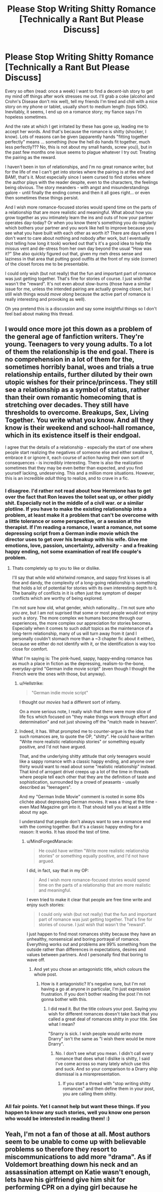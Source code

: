 #+TITLE: Please Stop Writing Shitty Romance [Technically a Rant But Please Discuss]

* Please Stop Writing Shitty Romance [Technically a Rant But Please Discuss]
:PROPERTIES:
:Author: MindForgedManacle
:Score: 13
:DateUnix: 1526107623.0
:DateShort: 2018-May-12
:FlairText: Discussion
:END:
Every so often (read: once a week) I want to find a decent-ish story to get my mind off things after work stresses me out. I'll grab a coke (alcohol and Crohn's Disease don't mix well), tell my friends I'm tired and chill with a nice story on my phone or tablet, usually short to medium length (tops 50K). Inevitably, it seems, I end up on a romance story; my fiance says I'm hopeless sometimes.

And the rate at which I get irritated by these has gone up, leading me to accept her words. And that's because the romance is shitty (shocker, I know). Lots of reasons can be given (apparently hands "fitting together perfectly" means ... something (how the hell do hands fit together, much less perfectly??? No, this is not about my small hands, screw you)), but in the past few months one issue seems to plague whatever I try out: Treating the pairing as the reward.

I haven't been in ton of relationships, and I'm no great romance writer, but for the life of me I can't get into stories where the pairing is at the end and BAM!, that's it. Most especially since I seem cursed to find stories where the author plays with the reader despite, even to the characters, the feelings being obvious. The story meanders - with angst and misunderstandings galore - until finally the ending comes and then it all goes right... or even then sometimes these things persist.

And I wish more romance-focused stories would spend time on the parts of a relationship that are more realistic and meaningful. What about how you grow together as you intimately learn the ins and outs of how your partner operates day-today? Or when you know there's something you do regularly which bothers your partner and you work like hell to improve because you see what you have built with each other as worth it? There are days where I don't want to care about nothing and nobody after work, but I eventually (not telling how long it took) worked out that's it's a good idea to help the missus vent and de-stress from her own day beyond the usual "How was it?" She also quickly figured out that, given my meh dress sense and laziness in that area that putting good outfits at the front of my side (corner) of the closet forces me to be presentable.

I could only wish (but not really) that the fun and important part of romance was just getting together. That's fine for stories of course. I just wish that wasn't the "reward". It's not even about slow-burns (those have a similar issue for me, unless the intended pairing are actually growing closer, but I still wish things would /move along/ because the active part of romance is really interesting and provoking as well).

Oh yea pretend this is a discussion and say some insightful things so I don't feel bad about making this thread.


** I would once more jot this down as a problem of the general age of fanfiction writers. They're young. Teenagers to very young adults. To a lot of them the relationship *is* the end goal. There is no comprehension in a lot of them for the, sometimes horribly banal, woes and trials a true relationship entails, further diluted by their own utopic wishes for their prince/princess. They still see a relationship as a symbol of status, rather than their own romantic homecoming that is stretching over decades. They still have thresholds to overcome. Breakups, Sex, Living Together. You write what you know. And all they know is their weekend and school-hall romance, which in its existence itself is their endgoal.

I agree that the details of a relationship - especially the start of one where people start realizing the negatives of someone else and either swallow it, embrace it or ignore it, each course of action having their own sort of consequences - is incredibly interesting. There is also the realization sometimes that they may be even better than expected, and you find yourself lacking, undeserving. This and a million more situations. However, this is an incredible /adult/ thing to realize, and to crave in a fic.
:PROPERTIES:
:Author: UndeadBBQ
:Score: 23
:DateUnix: 1526119883.0
:DateShort: 2018-May-12
:END:

*** I disagree. I'd rather not read about how Hermione has to get over the fact that Ron leaves the toilet seat up, or other piddly shit. Especially not in the middle of a civil war. or a similar plotline. If you have to make the existing relationship into a problem, at least make it a problem that can't be overcome with a little tolerance or some perspective, or a session at the therapist. If I'm reading a romance, I want a romance, not some depressing script from a German indie movie which the director uses to get over his breakup with his wife. Give me emotions, love, passion, uncertainty, adversity - and a freaking happy ending, not some examination of real life couple's problem.
:PROPERTIES:
:Author: Starfox5
:Score: 4
:DateUnix: 1526160991.0
:DateShort: 2018-May-13
:END:

**** Thats completely up to you to like or dislike.

I'll say that while wild whirlwind romance, and sappy first kisses is all fine and dandy, the complexity of a long-going relationship is something that holds a lot of potential for stories with its own interesting depth to it. The banality of conflicts in it is often just the symptom of deeper conflicts which are worthy of being explored.

I'm not sure how old, what gender, which nationality... I'm not sure /who you are/, but I am not suprised that some or most people would not enjoy such a story. The more complex we humans become through our experiences, the more complex our appreciation for stories becomes. Especially when it comes to such /adult/ topics as the maintenance of a long-term relationship, many of us will turn away from it (and I personally couldn't stomach more than a ~3 chapter fic about it either), because we either do not identify with it, or the identification is way too close for comfort.

What I'm saying is: The pink-hued, sappy, happy-ending romance has as much a place in fiction as the depressing, realism-to-the-bone, everyday-grind "German indie movie script" (even though I thought the French were the ones with those, but anyway).
:PROPERTIES:
:Author: UndeadBBQ
:Score: 3
:DateUnix: 1526212002.0
:DateShort: 2018-May-13
:END:

***** u/Hellstrike:
#+begin_quote
  "German indie movie script"
#+end_quote

I thought our /movies/ had a different sort of infamy.

On a more serious note, I really wish that there were more slice of life fics which focused on "they make things work through effort and determination" and not just showing off the "match made in heaven".
:PROPERTIES:
:Author: Hellstrike
:Score: 2
:DateUnix: 1526214348.0
:DateShort: 2018-May-13
:END:


***** Indeed, it has. What prompted me to counter-argue is the idea that such romances are, to quote the OP, "shitty". He could have written "Write more realistic relationship stories" or something equally positive, and I'd not have argued.

That, and the underlying shitty attitude that only teenagers would like a sappy romance with a classic happy ending, and anyone over thirty would want to read about some "realistic relationship" instead. That kind of arrogant drivel creeps up a lot of the time in threads where people tell each other that they are the definition of taste and sophistication, surrounded by a crowd of peasants - usually described as "teenagers".

And my "German Indie Movie" comment is rooted in some 80s clichée about depressing German movies. It was a thing at the time - even Mad Magazine got into it. That should tell you at least a little about my age.

I understand that people don't always want to see a romance end with the coming together. But it's a classic happy ending for a reason: It works. It has stood the test of time.
:PROPERTIES:
:Author: Starfox5
:Score: 1
:DateUnix: 1526214418.0
:DateShort: 2018-May-13
:END:

****** u/MindForgedManacle:
#+begin_quote
  He could have written "Write more realistic relationship stories" or something equally positive, and I'd not have argued.
#+end_quote

I did, in fact, say that in my OP:

#+begin_quote
  And I wish more romance-focused stories would spend time on the parts of a relationship that are more realistic and meaningful.
#+end_quote

I even tried to make it clear that people are free time write and enjoy such stories:

#+begin_quote
  I could only wish (but not really) that the fun and important part of romance was just getting together. That's fine for stories of course. I just wish that wasn't the "reward".
#+end_quote

I just happen to find most romances shitty because they have an unhealthy, nonsensical and boring portrayal of romance. Everything works out and problems are 99% something from the outside rather than differences in expectations, desires and values between partners. And I personally find that boring to wave off.
:PROPERTIES:
:Author: MindForgedManacle
:Score: 1
:DateUnix: 1526242226.0
:DateShort: 2018-May-14
:END:

******* And yet you chose an antagonistic title, which colours the whole post.
:PROPERTIES:
:Author: Starfox5
:Score: 1
:DateUnix: 1526243125.0
:DateShort: 2018-May-14
:END:

******** How is it antagonistic? It's negative sure, but I'm not having a go at anyone in particular, I'm just expression frustration. If you don't bother reading the post I'm not gonna bother with this.
:PROPERTIES:
:Author: MindForgedManacle
:Score: 2
:DateUnix: 1526245304.0
:DateShort: 2018-May-14
:END:

********* I did read it. But the title colours your post. Saying you wish for different romances doesn't take back that you called a great deal of romances shitty in your title. See what I mean?

"Snarry is sick. I wish people would write more Drarry" isn't the same as "I wish there would be more Drarry".
:PROPERTIES:
:Author: Starfox5
:Score: 3
:DateUnix: 1526245860.0
:DateShort: 2018-May-14
:END:

********** No. I don't see what you mean. I didn't call every romance that does what I dislike is shitty, I said I've come across so many lately which use this and suck. And so your comparison to a Drarry ship dismissal is a misrepresentation.
:PROPERTIES:
:Author: MindForgedManacle
:Score: 1
:DateUnix: 1526253938.0
:DateShort: 2018-May-14
:END:

*********** If you start a thread with "stop writing shitty romances" and then define them in your post, you are calling them shitty.
:PROPERTIES:
:Author: Starfox5
:Score: 1
:DateUnix: 1526278442.0
:DateShort: 2018-May-14
:END:


*** All fair points. Yet I cannot help but want these things. If you happen to know any such stories, well you know one person who would be interested in reading them! :)
:PROPERTIES:
:Author: MindForgedManacle
:Score: 1
:DateUnix: 1526134546.0
:DateShort: 2018-May-12
:END:


** Yeah, I'm not a fan of those at all. Most authors seem to be unable to come up with believable problems so therefore they resort to miscommunications to add more "drama". As if Voldemort breathing down his neck and an assassination attempt on Katie wasn't enough, lets have his girlfriend give him shit for performing CPR on a dying girl because he touched her tit in the process...

I don't claim to be a great romance author or an expert on relationships, but I definitely try my best to write believable relationships, even if it ends up going against common literary standards. "Them against the problems" is a lot more interesting than "Will they, won't they?" Because really, a civil war doesn't need more teenage drama.
:PROPERTIES:
:Author: Hellstrike
:Score: 10
:DateUnix: 1526111763.0
:DateShort: 2018-May-12
:END:

*** You are speaking my language. "Them against the problems" is indeed way more interesting to read. :) Any stories you'd recommend that are like that?
:PROPERTIES:
:Author: MindForgedManacle
:Score: 3
:DateUnix: 1526134089.0
:DateShort: 2018-May-12
:END:

**** Well, besides my own "Dawn of Darkness", which is centered around the premise of Harry and Tonks being stuck in the middle of bad events and only slowly understanding what is even going on, there is "What's a little Death between friends", which is a Harry/Tonks time-travel fic looking to end up being Harry/Tonks/Bellatrix/Lily. Despite sounding like high-quality crack, it is rather serious and has the potential to actually become a decent Harem fic (could be the first one). There is also "Call Me" and its sequel, but I am not sure how well those fit into this request since they are a little heavy on the interpersonal stuff and light on the plot.

linkffn(12774582; 12101842; 10751741)

If you are into crackfics, there's "The Silent World of Cassandra Evans", which has a hilarious fem!Harry interpretation while avoiding the common tropes. The first 5 or so chapters are not that good, however.

linkffn(11637611)
:PROPERTIES:
:Author: Hellstrike
:Score: 3
:DateUnix: 1526146768.0
:DateShort: 2018-May-12
:END:

***** [[https://www.fanfiction.net/s/12774582/1/][*/Dawn of Darkness/*]] by [[https://www.fanfiction.net/u/8266516/VonPelt][/VonPelt/]]

#+begin_quote
  When Harry invited Tonks to Slughorn's Christmas Party, he never expected to stumble into a relationship with his friend. Nor did he expect to be engulfed by a web of deceit and intrigues woven across Europe.
#+end_quote

^{/Site/:} ^{fanfiction.net} ^{*|*} ^{/Category/:} ^{Harry} ^{Potter} ^{*|*} ^{/Rated/:} ^{Fiction} ^{M} ^{*|*} ^{/Chapters/:} ^{9} ^{*|*} ^{/Words/:} ^{36,122} ^{*|*} ^{/Reviews/:} ^{115} ^{*|*} ^{/Favs/:} ^{492} ^{*|*} ^{/Follows/:} ^{810} ^{*|*} ^{/Updated/:} ^{4/21} ^{*|*} ^{/Published/:} ^{12/26/2017} ^{*|*} ^{/id/:} ^{12774582} ^{*|*} ^{/Language/:} ^{English} ^{*|*} ^{/Genre/:} ^{Mystery/Adventure} ^{*|*} ^{/Characters/:} ^{<Harry} ^{P.,} ^{N.} ^{Tonks>} ^{*|*} ^{/Download/:} ^{[[http://www.ff2ebook.com/old/ffn-bot/index.php?id=12774582&source=ff&filetype=epub][EPUB]]} ^{or} ^{[[http://www.ff2ebook.com/old/ffn-bot/index.php?id=12774582&source=ff&filetype=mobi][MOBI]]}

--------------

[[https://www.fanfiction.net/s/12101842/1/][*/What's a Little Death between friends?/*]] by [[https://www.fanfiction.net/u/4404355/kathryn518][/kathryn518/]]

#+begin_quote
  After the defeat of Voldmort didn't turn out quite like he envisioned, Harry stared into the Abyss preparing to prove something to himself, instead he tumbles into an experience he never expected, and he doesn't go alone.
#+end_quote

^{/Site/:} ^{fanfiction.net} ^{*|*} ^{/Category/:} ^{Harry} ^{Potter} ^{*|*} ^{/Rated/:} ^{Fiction} ^{M} ^{*|*} ^{/Chapters/:} ^{3} ^{*|*} ^{/Words/:} ^{79,067} ^{*|*} ^{/Reviews/:} ^{1,153} ^{*|*} ^{/Favs/:} ^{5,748} ^{*|*} ^{/Follows/:} ^{7,207} ^{*|*} ^{/Updated/:} ^{9/17/2017} ^{*|*} ^{/Published/:} ^{8/14/2016} ^{*|*} ^{/id/:} ^{12101842} ^{*|*} ^{/Language/:} ^{English} ^{*|*} ^{/Characters/:} ^{Harry} ^{P.,} ^{N.} ^{Tonks} ^{*|*} ^{/Download/:} ^{[[http://www.ff2ebook.com/old/ffn-bot/index.php?id=12101842&source=ff&filetype=epub][EPUB]]} ^{or} ^{[[http://www.ff2ebook.com/old/ffn-bot/index.php?id=12101842&source=ff&filetype=mobi][MOBI]]}

--------------

[[https://www.fanfiction.net/s/10751741/1/][*/Call Me/*]] by [[https://www.fanfiction.net/u/2771147/Wrexscar][/Wrexscar/]]

#+begin_quote
  A found phone number, the decision to tale a risk. What does a different summer of 96 hold for Harry? A tale of light romance. No secret training no major angst. For once Harry meets someone normal. Now completed. A tale of one summer.
#+end_quote

^{/Site/:} ^{fanfiction.net} ^{*|*} ^{/Category/:} ^{Harry} ^{Potter} ^{*|*} ^{/Rated/:} ^{Fiction} ^{M} ^{*|*} ^{/Chapters/:} ^{14} ^{*|*} ^{/Words/:} ^{66,688} ^{*|*} ^{/Reviews/:} ^{115} ^{*|*} ^{/Favs/:} ^{356} ^{*|*} ^{/Follows/:} ^{278} ^{*|*} ^{/Updated/:} ^{4/29} ^{*|*} ^{/Published/:} ^{10/12/2014} ^{*|*} ^{/Status/:} ^{Complete} ^{*|*} ^{/id/:} ^{10751741} ^{*|*} ^{/Language/:} ^{English} ^{*|*} ^{/Genre/:} ^{Drama/Romance} ^{*|*} ^{/Characters/:} ^{Harry} ^{P.,} ^{Lisa} ^{T.} ^{*|*} ^{/Download/:} ^{[[http://www.ff2ebook.com/old/ffn-bot/index.php?id=10751741&source=ff&filetype=epub][EPUB]]} ^{or} ^{[[http://www.ff2ebook.com/old/ffn-bot/index.php?id=10751741&source=ff&filetype=mobi][MOBI]]}

--------------

[[https://www.fanfiction.net/s/11637611/1/][*/The Silent World of Cassandra Evans/*]] by [[https://www.fanfiction.net/u/6664607/DylantheRabbit][/DylantheRabbit/]]

#+begin_quote
  The letter changed it all for the orphaned, abused little runaway with the messy black hair and the green, green eyes. Cassie's life was going to change but with vengeful teachers, manipulative headmasters and an uncaring wizarding world would it be for the better. Dark but not evil or overpowered FemHarry, eventual Femslash. Pretty close to canon apart from the obvious.
#+end_quote

^{/Site/:} ^{fanfiction.net} ^{*|*} ^{/Category/:} ^{Harry} ^{Potter} ^{*|*} ^{/Rated/:} ^{Fiction} ^{T} ^{*|*} ^{/Chapters/:} ^{43} ^{*|*} ^{/Words/:} ^{195,421} ^{*|*} ^{/Reviews/:} ^{544} ^{*|*} ^{/Favs/:} ^{972} ^{*|*} ^{/Follows/:} ^{912} ^{*|*} ^{/Updated/:} ^{12/21/2016} ^{*|*} ^{/Published/:} ^{11/27/2015} ^{*|*} ^{/Status/:} ^{Complete} ^{*|*} ^{/id/:} ^{11637611} ^{*|*} ^{/Language/:} ^{English} ^{*|*} ^{/Genre/:} ^{Adventure/Romance} ^{*|*} ^{/Characters/:} ^{Harry} ^{P.,} ^{Susan} ^{B.} ^{*|*} ^{/Download/:} ^{[[http://www.ff2ebook.com/old/ffn-bot/index.php?id=11637611&source=ff&filetype=epub][EPUB]]} ^{or} ^{[[http://www.ff2ebook.com/old/ffn-bot/index.php?id=11637611&source=ff&filetype=mobi][MOBI]]}

--------------

*FanfictionBot*^{2.0.0-beta} | [[https://github.com/tusing/reddit-ffn-bot/wiki/Usage][Usage]]
:PROPERTIES:
:Author: FanfictionBot
:Score: 2
:DateUnix: 1526146818.0
:DateShort: 2018-May-12
:END:


** I couldn't agree more.

Sure, if the story is meant to be pure fluff, then having that first kiss as the climax is fine. But too many authors - and reviewers - are obsessed with the "pairing" of a story, and consider plot to be secondary.

It's even worse on this sub, where we have to endure endless requests for "Harry/X" stories, as if the person Harry fancies is the be-all and end-all of the story.

Write a story. If the plot would be better or more realistic if two people got together, then do that. Otherwise it's not important.
:PROPERTIES:
:Author: rpeh
:Score: 11
:DateUnix: 1526109947.0
:DateShort: 2018-May-12
:END:

*** u/Deathcrow:
#+begin_quote
  It's even worse on this sub, where we have to endure endless requests for "Harry/X" stories, as if the person Harry fancies is the be-all and end-all of the story.
#+end_quote

I can't think of anything more comprehensive than the pairing tag to give me an idea what the story is going to be like. Harry/Draco? Yap, pretty sure where that's going to go, thematically.
:PROPERTIES:
:Author: Deathcrow
:Score: 6
:DateUnix: 1526129290.0
:DateShort: 2018-May-12
:END:

**** Or Draco/anyone for that matter. It almost always turns into the same whitewashing shit with the other person changed for flavor. And lets not get into Snape, shall we?
:PROPERTIES:
:Author: JustSovietThings
:Score: 2
:DateUnix: 1526169089.0
:DateShort: 2018-May-13
:END:

***** u/Hellstrike:
#+begin_quote
  And lets not get into Snape, shall we?
#+end_quote

What if we get Snape into something? Prison for example.
:PROPERTIES:
:Author: Hellstrike
:Score: 2
:DateUnix: 1526214418.0
:DateShort: 2018-May-13
:END:


*** I'm fine with those requests (I have preferred pairings after all), provided they actually explore the darn relationship, lol.
:PROPERTIES:
:Author: MindForgedManacle
:Score: 0
:DateUnix: 1526134012.0
:DateShort: 2018-May-12
:END:


** I agree with [[/u/undeadbbq][u/undeadbbq]] in that most fan fiction writers skew towards the younger end of the spectrum and just don't have that much relationship experience. I think you can also take into account what they're exposed to. Most YA literature is focused on the getting of the relationship, not so much the maintaining of one and that's a likely influence. Mass-market romance books such as Harlequins are also focused on the chase with the happy couple riding off into the sunset. I don't know so much what the kids are watching or streaming these days, but I doubt it's shows about people who can make a relationship work long-term.

I've been married for 20 years, so I feel like I have a reasonably good handle on what it takes to keep things going. I'm pretty sure I'm not going to write romance in the same way a person in their very first relationship would. I think I do a pretty good job of keeping things realistic and fun in my own stories, but again, I'm old.
:PROPERTIES:
:Author: jenorama_CA
:Score: 4
:DateUnix: 1526138028.0
:DateShort: 2018-May-12
:END:

*** The thing is, just as with the military, realistic doesn't mean fun for the audience - or at least not the vast majority of the audience. As anyone who has been in the army knows, army life doesn't mean constant action. It often doesn't involve any action. It involves paperwork, waiting, training, mistakes, missing gear, friction, more waiting and training, human stupidity in all its glory, and occasionally some action. But a story focusing on such a realistic portrayal of war isn't very appealing, even though the author knows exactly how to keep a company supplied and going. Same with romance.

Yes, there is a niche audience for realistic war and romance stories. But it's a niche. And with good reason - it usually doesn't lead to an engaging story.

Just as HP would have been a rather shitty series if it had focused on a realistic portrayal of a magical boarding school's daily life.
:PROPERTIES:
:Author: Starfox5
:Score: 1
:DateUnix: 1526161313.0
:DateShort: 2018-May-13
:END:

**** Okay, so are you saying then that a romance story that focuses a bit more on the realistic side of things isn't engaging? Am a little confused by what you're trying to say in the context of my comment.
:PROPERTIES:
:Author: jenorama_CA
:Score: 3
:DateUnix: 1526163471.0
:DateShort: 2018-May-13
:END:

***** I'm saying that reading about the relationship problems of a couple isn't as engaging for most readers of romance than reading about how they got together against all odds, overcoming social conventions and their own insecurities. Just as most readers want action in war stories, not the daily struggle to keep ageing APCs in good repair during peacetime.
:PROPERTIES:
:Author: Starfox5
:Score: 2
:DateUnix: 1526184975.0
:DateShort: 2018-May-13
:END:

****** If that's the sum total of the story, then no, it's not very interesting. Now, using the war story, if you have the struggle of trying to keep the APCs in good repair in the background as a complication to the action, then you have something interesting. Same thing with romance. Two people looking into each other's eyes is very dull (I love you because you're beautiful! No, I'm beautiful because you love me! Barf), but two people trying to find the time to look into each other's eyes while avoiding getting killed is a lot better as Diana Gabaldon's Outlander series has shown. Voyager is my favorite in that series because you have Claire and Jamie getting to know each other again and getting down to the nitty gritty of how this relationship is going to work going forward against the backdrop of rescuing Young Ian.
:PROPERTIES:
:Author: jenorama_CA
:Score: 2
:DateUnix: 1526186336.0
:DateShort: 2018-May-13
:END:


****** u/DrunkBystander:
#+begin_quote
  reading about the relationship problems of a couple isn't as engaging for most reader
#+end_quote

You're wrong here. Most readers like good and interesting stories and romance story can be interesting if it's written good.

Unfortunately fanfic authors /just can't write/ good romance, because they see their characters as idolized heroes, not real people; and/or don‘t have any relevant knowledge about real life.

#+begin_quote
  how they got together against all odds, overcoming social conventions and their own insecurities
#+end_quote

Draco/Hermione and Severus/Hermione are your ideal romances ;-)

Edit: and definitely Harry/Draco! Romance between them is exactly what you said.
:PROPERTIES:
:Author: DrunkBystander
:Score: 1
:DateUnix: 1526186235.0
:DateShort: 2018-May-13
:END:

******* A romance story can be interesting even if dealing with the daily grind of a relationship - but most authors will fail at that because there's only so much you can do to spruce up what their audience knows from their own lives. The target audience of romance novels generally doesn't want to read about a forty-something housewife dealing with a stressed husband and 2.5 kids. They want the fairy tale with the happily ever after.

And there's nothing wrong with that. Especially in the context of a story where the main plot centres on a group of children saving the country from wizard Hitler.
:PROPERTIES:
:Author: Starfox5
:Score: 2
:DateUnix: 1526188249.0
:DateShort: 2018-May-13
:END:

******** u/DrunkBystander:
#+begin_quote
  most authors will fail at that because there's only so much you can do to spruce up what their audience knows from their own lives
#+end_quote

I thing the main topic of the OP is that not all audience is like that.

And I believe that the audience doesn't define author's skill.

#+begin_quote
  The target audience of romance novels generally doesn't want to read about a forty-something housewife dealing with a stressed husband and 2.5 kids. They want the fairy tale with the happily ever after.
#+end_quote

Is this how you see real romance?

While I agree that dealing with midlife crisis can be a plot for a romance story, I don't think it's the only possible one.
:PROPERTIES:
:Author: DrunkBystander
:Score: 2
:DateUnix: 1526190860.0
:DateShort: 2018-May-13
:END:


******* I think you are exactly right about how many authors view the characters they write. Well stated.
:PROPERTIES:
:Author: MindForgedManacle
:Score: 1
:DateUnix: 1526244935.0
:DateShort: 2018-May-14
:END:


**** You seem to be missing the point. Lots of romance stories end with the relationship, sometimes forced so that is the reward, the end goal. That's what makes it unrealistic. It's the reverse of what you're saying. It would be as if the author makes the end goal of a military story to be the guy entering the military.
:PROPERTIES:
:Author: MindForgedManacle
:Score: 2
:DateUnix: 1526164335.0
:DateShort: 2018-May-13
:END:

***** Lots of romance stories end with the relationship because that is what people want to read in romances. And lots of war stories end with the war won, because not too many people want to read about demobilisation, occupation hazards, and reentering civilian life with a side order of PTSD when they read a war novel.
:PROPERTIES:
:Author: Starfox5
:Score: 2
:DateUnix: 1526185077.0
:DateShort: 2018-May-13
:END:

****** I don't know what that has to with what I said. I know people do it because it's what they want, I'm saying it sucks for the same reason a hypothetical story where "I entered the military" is the ending of a story about military life. It's probably empty of whatever is interesting about that premise.
:PROPERTIES:
:Author: MindForgedManacle
:Score: 1
:DateUnix: 1526186200.0
:DateShort: 2018-May-13
:END:

******* My point is that the vast majority of romances end with the wedding/coming together because it works.
:PROPERTIES:
:Author: Starfox5
:Score: 1
:DateUnix: 1526188035.0
:DateShort: 2018-May-13
:END:

******** As I said, if you want to read nothing about a relationship, sure. But, I'm pretty confident my OP was about me not liking that so ok. "It works" if the romance angle is mostly vacuous.
:PROPERTIES:
:Author: MindForgedManacle
:Score: 0
:DateUnix: 1526189181.0
:DateShort: 2018-May-13
:END:


**** u/DrunkBystander:
#+begin_quote
  The thing is, just as with the military, realistic doesn't mean fun for the audience
#+end_quote

“G.I. Jane” doesn't agree with you.

It's all about writing skills. If you can't write a good realistic military stories, it doesn't man people don't want to read them.
:PROPERTIES:
:Author: DrunkBystander
:Score: 1
:DateUnix: 1526187253.0
:DateShort: 2018-May-13
:END:

***** G.I. Jane is the tale of how the main character ends up a special force soldier and adds a mission at the end. It doesn't detail how a special soldier lives once they have achieved their goals, or how daily life is during a war. If it were a romance, it would focus on the getting together and end with the wedding, or the first child - pretty muh what the OP doesn't want.
:PROPERTIES:
:Author: Starfox5
:Score: 3
:DateUnix: 1526187887.0
:DateShort: 2018-May-13
:END:

****** The OP wants a good romance story first of all. It doesn't mean “slice of life” without any action, drama or angst.

As any good story it should contain a proper plot. But instead of action it should focus on relationships and communication between characters including secondary ones. Each should look like a real person, not one-dimensional supporting cast.

Unfortunately mist authors are too focused on the pairing characters and don't develop others.
:PROPERTIES:
:Author: DrunkBystander
:Score: 2
:DateUnix: 1526190284.0
:DateShort: 2018-May-13
:END:


** It's a good wish. But unfortunately the impossible one.

Most fanfic authors are girls under mid 20s with dreams about Knights and/or Doormats (who accepts any shit the heroine (or hero) throws because he is “in love” with her).

Also Romance is a complex thing to write as any serious relationships between real people. It doesn't help that authors usually idolize canon characters and in their stories they select the traits they like and ignore others. As result new heroes aren't real.

And if an author can't write a real and alive character there's no way he or she can write a good romance.

The last is that good writers rarely have anything to do with fanfiction. They write originals and make money from them.
:PROPERTIES:
:Author: DrunkBystander
:Score: 6
:DateUnix: 1526109990.0
:DateShort: 2018-May-12
:END:


** I think age of authors (and this lack of experience) plus the fact that culturally, most romance films and books are very similar meaning that is what writers are exposed to, means this is inevitable.
:PROPERTIES:
:Author: ayeayefitlike
:Score: 2
:DateUnix: 1526121779.0
:DateShort: 2018-May-12
:END:


** Ooh, a chance to link an After Hours video!

Cracked did a [[https://www.youtube.com/watch?v=eMsp9O0E_jE][great video]] about Rom Coms that hits on part of what you complained about: that all Rom Coms focus solely on the establishment of the relationship and the story ends once the couple gets together, which ignores the majority of time in a relationship, when the two (or more!) people are actually together.
:PROPERTIES:
:Author: bgottfried91
:Score: 2
:DateUnix: 1526173300.0
:DateShort: 2018-May-13
:END:


** They're all trying to write a Slow Burn, and think the only way to do this is to have them get together at the end.
:PROPERTIES:
:Author: ValerianCandy
:Score: 2
:DateUnix: 1526208659.0
:DateShort: 2018-May-13
:END:

